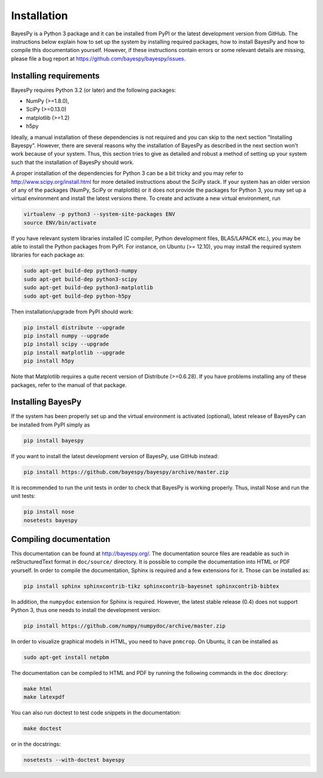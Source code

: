 ..
   Copyright (C) 2011,2012,2014 Jaakko Luttinen

   This file is licensed under Version 3.0 of the GNU General Public
   License. See LICENSE for a text of the license.

   This file is part of BayesPy.

   BayesPy is free software: you can redistribute it and/or modify it
   under the terms of the GNU General Public License version 3 as
   published by the Free Software Foundation.

   BayesPy is distributed in the hope that it will be useful, but
   WITHOUT ANY WARRANTY; without even the implied warranty of
   MERCHANTABILITY or FITNESS FOR A PARTICULAR PURPOSE.  See the GNU
   General Public License for more details.

   You should have received a copy of the GNU General Public License
   along with BayesPy.  If not, see <http://www.gnu.org/licenses/>.

Installation
============

BayesPy is a Python 3 package and it can be installed from PyPI or the latest
development version from GitHub.  The instructions below explain how to set up
the system by installing required packages, how to install BayesPy and how to
compile this documentation yourself.  However, if these instructions contain
errors or some relevant details are missing, please file a bug report at
https://github.com/bayespy/bayespy/issues.


Installing requirements
-----------------------

BayesPy requires Python 3.2 (or later) and the following packages:

* NumPy (>=1.8.0), 
* SciPy (>=0.13.0) 
* matplotlib (>=1.2)
* h5py

Ideally, a manual installation of these dependencies is not required and you can
skip to the next section "Installing Bayespy".  However, there are several
reasons why the installation of BayesPy as described in the next section won't
work because of your system.  Thus, this section tries to give as detailed and
robust a method of setting up your system such that the installation of BayesPy
should work.

A proper installation of the dependencies for Python 3 can be a bit tricky and
you may refer to http://www.scipy.org/install.html for more detailed
instructions about the SciPy stack.  If your system has an older version of any
of the packages (NumPy, SciPy or matplotlib) or it does not provide the packages
for Python 3, you may set up a virtual environment and install the latest
versions there.  To create and activate a new virtual environment, run

.. code-block:: console

    virtualenv -p python3 --system-site-packages ENV
    source ENV/bin/activate

If you have relevant system libraries installed (C compiler, Python development
files, BLAS/LAPACK etc.), you may be able to install the Python packages from
PyPI.  For instance, on Ubuntu (>= 12.10), you may install the required system
libraries for each package as:

.. code-block:: console

    sudo apt-get build-dep python3-numpy
    sudo apt-get build-dep python3-scipy    
    sudo apt-get build-dep python3-matplotlib
    sudo apt-get build-dep python-h5py

Then installation/upgrade from PyPI should work:

.. code-block:: console

    pip install distribute --upgrade
    pip install numpy --upgrade
    pip install scipy --upgrade
    pip install matplotlib --upgrade
    pip install h5py

Note that Matplotlib requires a quite recent version of Distribute (>=0.6.28).
If you have problems installing any of these packages, refer to the manual of
that package.


Installing BayesPy
------------------

If the system has been properly set up and the virtual environment is activated
(optional), latest release of BayesPy can be installed from PyPI simply as

.. code-block:: console
    
    pip install bayespy

If you want to install the latest development version of BayesPy, use GitHub
instead:

.. code-block:: console

    pip install https://github.com/bayespy/bayespy/archive/master.zip

It is recommended to run the unit tests in order to check that BayesPy is
working properly.  Thus, install Nose and run the unit tests:

.. code-block:: console

    pip install nose
    nosetests bayespy


Compiling documentation
-----------------------

This documentation can be found at http://bayespy.org/.  The documentation
source files are readable as such in reStructuredText format in ``doc/source/``
directory.  It is possible to compile the documentation into HTML or PDF
yourself.  In order to compile the documentation, Sphinx is required and a few
extensions for it. Those can be installed as:

.. code-block:: console

    pip install sphinx sphinxcontrib-tikz sphinxcontrib-bayesnet sphinxcontrib-bibtex

In addition, the ``numpydoc`` extension for Sphinx is required.  However, the
latest stable release (0.4) does not support Python 3, thus one needs to install
the development version:

.. code-block:: console

    pip install https://github.com/numpy/numpydoc/archive/master.zip

In order to visualize graphical models in HTML, you need to have ``pnmcrop``.
On Ubuntu, it can be installed as

.. code-block:: console

    sudo apt-get install netpbm

The documentation can be compiled to HTML and PDF by running the following
commands in the ``doc`` directory:

.. code-block:: console

    make html
    make latexpdf

You can also run doctest to test code snippets in the documentation:

.. code-block:: console

    make doctest

or in the docstrings:

.. code-block:: console

    nosetests --with-doctest bayespy
